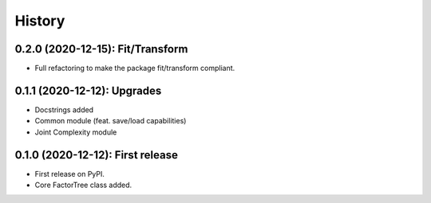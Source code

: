 =======
History
=======

---------------------------------
0.2.0 (2020-12-15): Fit/Transform
---------------------------------

* Full refactoring to make the package fit/transform compliant.


---------------------------------
0.1.1 (2020-12-12): Upgrades
---------------------------------

* Docstrings added
* Common module (feat. save/load capabilities)
* Joint Complexity module

---------------------------------
0.1.0 (2020-12-12): First release
---------------------------------

* First release on PyPI.
* Core FactorTree class added.
